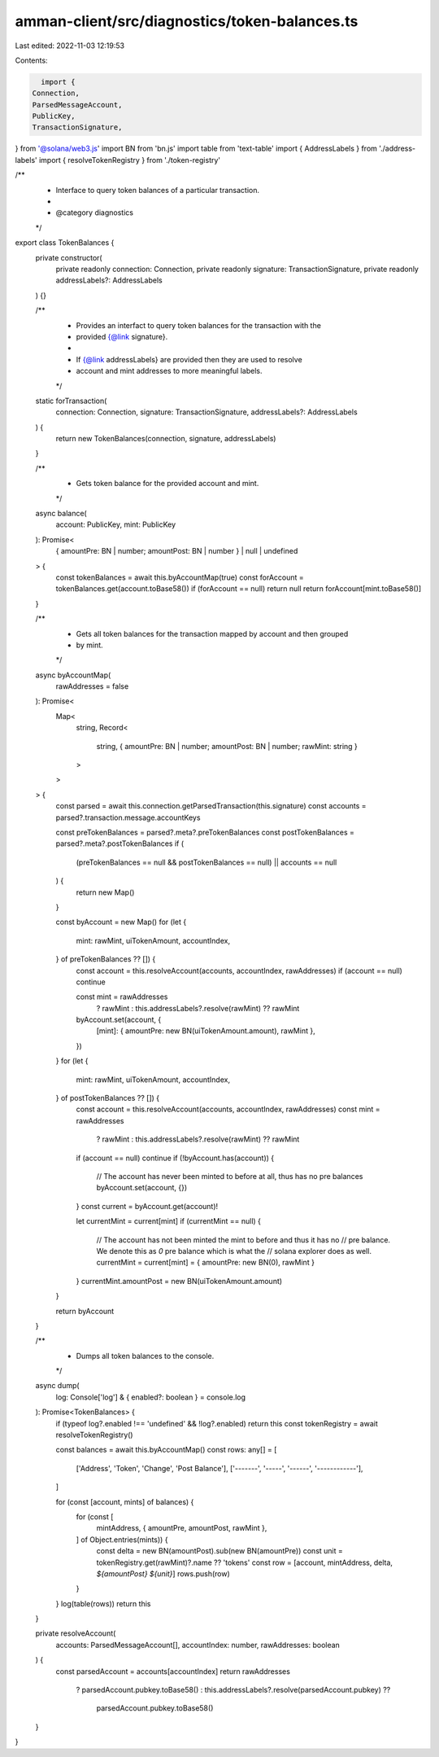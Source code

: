 amman-client/src/diagnostics/token-balances.ts
==============================================

Last edited: 2022-11-03 12:19:53

Contents:

.. code-block:: ts

    import {
  Connection,
  ParsedMessageAccount,
  PublicKey,
  TransactionSignature,
} from '@solana/web3.js'
import BN from 'bn.js'
import table from 'text-table'
import { AddressLabels } from './address-labels'
import { resolveTokenRegistry } from './token-registry'

/**
 * Interface to query token balances of a particular transaction.
 *
 * @category diagnostics
 */
export class TokenBalances {
  private constructor(
    private readonly connection: Connection,
    private readonly signature: TransactionSignature,
    private readonly addressLabels?: AddressLabels
  ) {}

  /**
   * Provides an interfact to query token balances for the transaction with the
   * provided {@link signature}.
   *
   * If {@link addressLabels} are provided then they are used to resolve
   * account and mint addresses to more meaningful labels.
   */
  static forTransaction(
    connection: Connection,
    signature: TransactionSignature,
    addressLabels?: AddressLabels
  ) {
    return new TokenBalances(connection, signature, addressLabels)
  }

  /**
   * Gets token balance for the provided account and mint.
   */
  async balance(
    account: PublicKey,
    mint: PublicKey
  ): Promise<
    { amountPre: BN | number; amountPost: BN | number } | null | undefined
  > {
    const tokenBalances = await this.byAccountMap(true)
    const forAccount = tokenBalances.get(account.toBase58())
    if (forAccount == null) return null
    return forAccount[mint.toBase58()]
  }

  /**
   * Gets all token balances for the transaction mapped by account and then grouped
   * by mint.
   */
  async byAccountMap(
    rawAddresses = false
  ): Promise<
    Map<
      string,
      Record<
        string,
        { amountPre: BN | number; amountPost: BN | number; rawMint: string }
      >
    >
  > {
    const parsed = await this.connection.getParsedTransaction(this.signature)
    const accounts = parsed?.transaction.message.accountKeys

    const preTokenBalances = parsed?.meta?.preTokenBalances
    const postTokenBalances = parsed?.meta?.postTokenBalances
    if (
      (preTokenBalances == null && postTokenBalances == null) ||
      accounts == null
    ) {
      return new Map()
    }

    const byAccount = new Map()
    for (let {
      mint: rawMint,
      uiTokenAmount,
      accountIndex,
    } of preTokenBalances ?? []) {
      const account = this.resolveAccount(accounts, accountIndex, rawAddresses)
      if (account == null) continue

      const mint = rawAddresses
        ? rawMint
        : this.addressLabels?.resolve(rawMint) ?? rawMint

      byAccount.set(account, {
        [mint]: { amountPre: new BN(uiTokenAmount.amount), rawMint },
      })
    }
    for (let {
      mint: rawMint,
      uiTokenAmount,
      accountIndex,
    } of postTokenBalances ?? []) {
      const account = this.resolveAccount(accounts, accountIndex, rawAddresses)
      const mint = rawAddresses
        ? rawMint
        : this.addressLabels?.resolve(rawMint) ?? rawMint

      if (account == null) continue
      if (!byAccount.has(account)) {
        // The account has never been minted to before at all, thus has no pre balances
        byAccount.set(account, {})
      }
      const current = byAccount.get(account)!

      let currentMint = current[mint]
      if (currentMint == null) {
        // The account has not been minted the mint to before and thus it has no
        // pre balance. We denote this as `0` pre balance which is what the
        // solana explorer does as well.
        currentMint = current[mint] = { amountPre: new BN(0), rawMint }
      }
      currentMint.amountPost = new BN(uiTokenAmount.amount)
    }

    return byAccount
  }

  /**
   * Dumps all token balances to the console.
   */
  async dump(
    log: Console['log'] & { enabled?: boolean } = console.log
  ): Promise<TokenBalances> {
    if (typeof log?.enabled !== 'undefined' && !log?.enabled) return this
    const tokenRegistry = await resolveTokenRegistry()

    const balances = await this.byAccountMap()
    const rows: any[] = [
      ['Address', 'Token', 'Change', 'Post Balance'],
      ['-------', '-----', '------', '------------'],
    ]

    for (const [account, mints] of balances) {
      for (const [
        mintAddress,
        { amountPre, amountPost, rawMint },
      ] of Object.entries(mints)) {
        const delta = new BN(amountPost).sub(new BN(amountPre))
        const unit = tokenRegistry.get(rawMint)?.name ?? 'tokens'
        const row = [account, mintAddress, delta, `${amountPost} ${unit}`]
        rows.push(row)
      }
    }
    log(table(rows))
    return this
  }

  private resolveAccount(
    accounts: ParsedMessageAccount[],
    accountIndex: number,
    rawAddresses: boolean
  ) {
    const parsedAccount = accounts[accountIndex]
    return rawAddresses
      ? parsedAccount.pubkey.toBase58()
      : this.addressLabels?.resolve(parsedAccount.pubkey) ??
          parsedAccount.pubkey.toBase58()
  }
}


